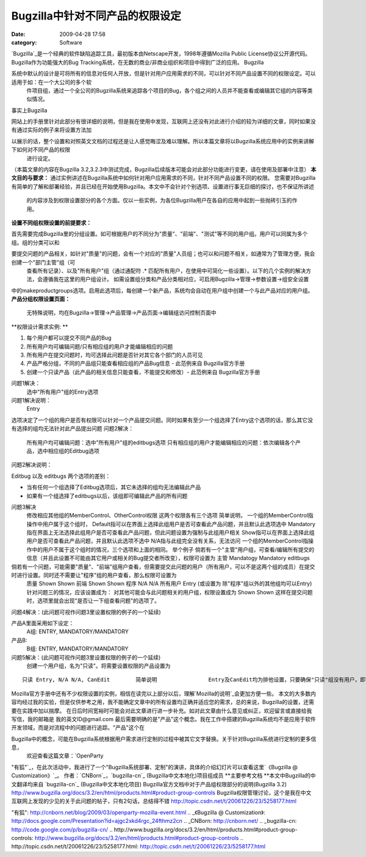 Bugzilla中针对不同产品的权限设定
####################
:date: 2009-04-28 17:58
:category: Software

`Bugzilla`_是一个经典的软件缺陷追踪工具，最初版本由Netscape开发，1998年遵循Mozilla Public
License协议公开源代码。Bugzilla作为功能强大的Bug Tracking系统，在无数的商业/非商业组织和项目中得到广泛的应用。
Bugzilla

系统中默认的设计是可将所有的信息对任何人开放，但是针对用户应用需求的不同，可以针对不同产品设置不同的权限设定。可以适用于如：在一个大公司的多个软
 件项目组，通过一个全公司的Bugzilla系统来追踪各个项目的Bug，各个组之间的人员并不能查看或编辑其它组的内容等类似情况。
事实上Bugzilla

网站上的手册里针对此部分有很详细的说明，但是我在使用中发现，互联网上还没有对此进行介绍的较为详细的文章，同时如果没有通过实际的例子来将设置方法加

以展示的话，整个设置和对照英文文档的过程还是让人感觉晦涩及难以理解。所以本篇文章将以Bugzilla系统应用中的实例来讲解下如何对不同产品的权限
 进行设定。
（本篇文章的内容在Bugzilla 3.2,3.2.3中测试完成，Bugzilla后续版本可能会对此部分功能进行变更，请在使用及部署中注意）
**本文目的与要求：**
通过实例讲述在Bugzilla系统中如何针对用户应用需求的不同，针对不同产品设置不同的权限。
您需要对Bugzilla有简单的了解和部署经验，并且已经在开始使用Bugzilla。本文中不会针对个别选项、设置进行事无巨细的探讨，也不保证所讲述
 的内容涉及到权限设置部分的各个方面。仅以一些实例，为各位Bugzilla用户在各自的应用中起到一些抛砖引玉的作用。
**设置不同组权限设置的前提要求：**

首先需要完成Bugzilla里的分组设置。如可根据用户的不同分为"质量"、"前端"、"测试"等不同的用户组。用户可以同属为多个组。组的分类可以和

要提交问题的产品相关，如针对"质量"的问题，会有一个对应的"质量"人员组；也可以和问题不相关，如通常为了管理方便，我会创建一个"部门主管"组（可
 查看所有记录）、以及"所有用户"组（通过通配符 .\*
 匹配所有用户，在使用中可简化一些设置）。以下的几个实例的解决方法，会遵循我在这里的用户组设计。
 如需设置组分类和产品分类相对应，可启用Bugzilla->管理->参数设置->组安全设置
中的makeproductgroups选项。启用此选项后，每创建一个新产品，系统均会自动在用户组中创建一个与此产品对应的用户组。
**产品分组权限设置页面：**
 无特殊说明，均在Bugzilla->管理->产品管理->产品页面->编辑组访问控制页面中

**权限设计需求实例:
**

#. 每个用户都可以提交不同产品的Bug
#. 所有用户均可编辑问题/只有相应组的用户才能编辑相应的问题
#. 所有用户在提交问题时，均可选择此问题是否针对其它各个部门的人员可见
#. 产品严格分组，不同的产品组只能查看相应组的产品Bug信息 - 此范例来自 Bugzilla官方手册
#. 创建一个只读产品（此产品的相关信息只能查看，不能提交和修改）- 此范例来自 Bugzilla官方手册

问题1解决：
 选中"所有用户"组的Entry选项
问题1解决说明：
 Entry
选项决定了一个组的用户是否有权限可以针对一个产品提交问题。同时如果有至少一个组选择了Entry这个选项的话，那么其它没有选择的组均无法针对此产品提出问题
问题2解决：
 所有用户均可编辑问题：选中"所有用户"组的editbugs选项
 只有相应组的用户才能编辑相应的问题：依次编辑各个产品，选中相应组的Editbug选项
问题2解决说明：

Editbug 以及 editbugs 两个选项的差别：

-  当有任何一个组选择了Editbug选项后，其它未选择的组均无法编辑此产品
-  如果有一个组选择了editbugs以后，该组即可编辑此产品的所有问题

问题3解决
 修改相应其他组的MemberControl、OtherControl权限
 这两个权限各有三个选项
 简单说明，
 一个组的MemberControl指操作中用户属于这个组时，
 Default指可以在界面上选择此组用户是否可查看此产品问题，并且默认此选项选中
 Mandatory指在界面上无法选择此组用户是否可查看此产品问题，但此问题设置为强制与此组用户相关
 Show指可以在界面上选择此组用户是否可查看此产品问题，并且默认此选项不选中
 N/A指与此组完全没有关系，无法访问
 一个组的MemberControl指操作中的用户不属于这个组时的情况，三个选项和上面的相同。
 举个例子
 倘若有一个"主管"用户组，可查看/编辑所有提交的信息（并且此设置不可能由其它用户或相关的Bug提交者所改变），权限可设置为
 主管 Mandatogy Mandatory editbugs

倘若有一个问题，可能需要"质量"、"前端"组用户查看，但需要提交此问题的用户（所有用户，可以不是这两个组的成员）在提交时进行设置。同时还不需要让"程序"组的用户查看，那么权限可设置为
 质量 Shown Shown
 前端 Shown Shown
 程序 N/A N/A
 所有用户 Entry (或设置为 除"程序"组以外的其他组均可以Entry)
 针对问题三的情况，应该设置成为：
 对其他可能会与此问题相关的用户组，权限设置成为 Shown Shown
 这样在提交问题时，选项里就会出现"是否让一下组查看问题"的选项了。
问题4解决：(此问题可视作问题3里设置权限的例子的一个延续)

产品A里面采用如下设定：
 A组: ENTRY, MANDATORY/MANDATORY
产品B:
 B组: ENTRY, MANDATORY/MANDATORY

问题5解决：(此问题可视作问题3里设置权限的例子的一个延续)
 创建一个用户组，名为"只读"。将需要设置权限的产品设置为

::

            只读 Entry, N/A N/A, CanEdit        简单说明                Entry及CanEdit均为排他设置，只要确保"只读"组没有用户，即可实现无用户可提交和编辑此产品的Bug信息。

Mozilla官方手册中还有不少权限设置的实例，相信在读完以上部分以后，理解`Mozilla的说明`_会更加方便一些。
本文的大多数内容均经过我的实验，但是仅供参考之用，我不能确定文章中的所有设置均正确并适应您的需求，总的来说，Bugzilla的设置，还需要在实践中加以揣摩。
在日后时间宽裕时可能会对此文章进行进一步补充。如对此文章由什么意见或纠正，欢迎留言或直接给我写信，我的邮箱是 我的英文ID@gmail.com
最后需要明确的是"产品"这个概念。我在工作中搭建的Bugzilla系统均不是应用于软件开发领域，而是对流程中的问题进行追踪。"产品"这个在

Bugzilla中的概念，可能在Bugzilla系统根据用户需求进行定制的过程中被其它文字替换。关于针对Bugzilla系统进行定制的更多信息，
 欢迎查看这篇文章：`OpenParty
"有狐"`_，在此次活动中，我进行了一个"Bugzilla系统部署、定制"的演讲，具体的介绍幻灯片可以查看这里`《Bugzilla @
Customization》`_。
作者：`CNBorn`_，`bugzilla-cn`_ (Bugzilla中文本地化)项目组成员
**主要参考文档
**本文中Bugzilla的中文翻译均来自 `bugzilla-cn`_ (Bugzilla中文本地化项目)
Bugzilla官方文档中对于产品组权限部分的说明(Bugzilla 3.2)
`http://www.bugzilla.org/docs/3.2/en/html/products.html#product-group-controls`_
Bugzilla权限管理讨论，这个是我在中文互联网上发现的少见的关于此问题的帖子，只有2句话，总结得不错
`http://topic.csdn.net/t/20061226/23/5258177.html`_

.. _Bugzilla: http://bugzilla.org/
.. _Mozilla的说明: http://www.bugzilla.org/docs/3.2/en/html/products.html#product-group-controls
.. _OpenParty
"有狐": http://cnborn.net/blog/2009/03/openparty-mozilla-event.html
.. _《Bugzilla @
Customization》: http://docs.google.com/Presentation?id=ajgc2xkd4rgc_24fthmz2cn
.. _CNBorn: http://cnborn.net/
.. _bugzilla-cn: http://code.google.com/p/bugzilla-cn/
.. _`http://www.bugzilla.org/docs/3.2/en/html/products.html#product-group-controls`: http://www.bugzilla.org/docs/3.2/en/html/products.html#product-group-controls
.. _`http://topic.csdn.net/t/20061226/23/5258177.html`: http://topic.csdn.net/t/20061226/23/5258177.html
